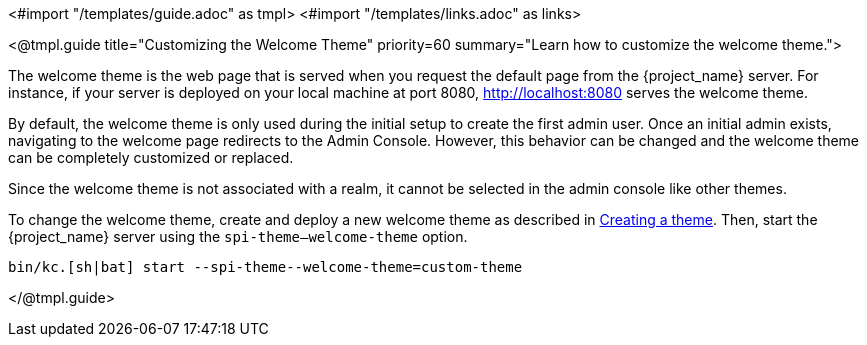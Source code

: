 <#import "/templates/guide.adoc" as tmpl>
<#import "/templates/links.adoc" as links>

<@tmpl.guide
title="Customizing the Welcome Theme"
priority=60
summary="Learn how to customize the welcome theme.">

The welcome theme is the web page that is served when you request the default page from the {project_name} server.  For instance, if your server is deployed on your local machine at port 8080, http://localhost:8080 serves the welcome theme.

By default, the welcome theme is only used during the initial setup to create the first admin user. Once an initial admin exists, navigating to the welcome page redirects to the Admin Console. However, this behavior can be changed and the welcome theme can be completely customized or replaced.

Since the welcome theme is not associated with a realm, it cannot be selected in the admin console like other themes.

To change the welcome theme, create and deploy a new welcome theme as described in <<_creating-a-theme,Creating a theme>>.  Then, start the {project_name} server using the `spi-theme--welcome-theme` option.
[source,bash]
----
bin/kc.[sh|bat] start --spi-theme--welcome-theme=custom-theme
----
</@tmpl.guide>